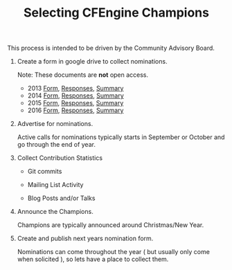 #+TITLE: Selecting CFEngine Champions

This process is intended to be driven by the Community Advisory Board.

1) Create a form in google drive to collect nominations.
  
   Note: These documents are *not* open access.

   - 2013 [[https://docs.google.com/a/cfengine.com/forms/d/e/1FAIpQLScvyRi_OBxNbg-op5HlRW0JzxzBLUP6SamBE0qWH6u2CXY4og/viewform][Form]], [[https://docs.google.com/spreadsheets/d/10hQwfJmBnZd2spT9JaybBu4Pa4h1kZIOziUw8SmeJOo][Responses]], [[https://docs.google.com/a/cfengine.com/forms/d/1CkqNGU2RrviySFuNY0GhTlUdrfHQEqNvgx_v77HuytU/viewanalytics][Summary]]
   - 2014 [[https://docs.google.com/a/cfengine.com/forms/d/e/1FAIpQLSdo6FgTVGfZ6-_p3bB_f16C-gJkD8B8IwMFcoZIWBWtFKfvQw/viewform][Form]], [[https://docs.google.com/spreadsheets/d/13Rh37xcGqcRn5bN5Rzo8TBgpRr4grUn0qwo1qZsK08k][Responses]], [[https://docs.google.com/a/cfengine.com/forms/d/1dFnIWpRd6wEIzc9Ieun1HfPP7TcBzJGAvR_I0lG-xoc/viewanalytics][Summary]]
   - 2015 [[https://docs.google.com/spreadsheets/d/1XuHklexbZ0Rj2JD09S_XqcCh3vwy6lXPq-8BLxH-9wU/viewform][Form]], [[https://docs.google.com/spreadsheets/d/1XuHklexbZ0Rj2JD09S_XqcCh3vwy6lXPq-8BLxH-9wU][Responses]], [[https://docs.google.com/a/cfengine.com/forms/d/1u4cYdOZE3-1vpG6GC-1cOxj9sxiJm5tpOKkftf3NrrE/viewanalytics][Summary]]
   - 2016 [[https://docs.google.com/a/cfengine.com/forms/d/e/1FAIpQLSf-JX-QXFYrbwubjIaE3cC7xq-Xvv5qSprGBxyGzGLtaCo_dg/viewform][Form]], [[https://docs.google.com/spreadsheets/d/1zd3yznO_GLaEXLgsla9VnrZI4AI7OB057XfIBrViAp8][Responses]], [[https://docs.google.com/a/cfengine.com/forms/d/1sAcPLBIkXQjcFYKEE3-dVbYYffxoJWMqLafIdZBG7E0/viewanalytics][Summary]]

2) Advertise for nominations.

   Active calls for nominations typically starts in September or October and go
   through the end of year.

3) Collect Contribution Statistics

   - Git commits

   - Mailing List Activity

   - Blog Posts and/or Talks

4) Announce the Champions.

   Champions are typically announced around Christmas/New Year.

5) Create and publish next years nomination form.

   Nominations can come throughout the year ( but usually only come when
   solicited ), so lets have a place to collect them.

